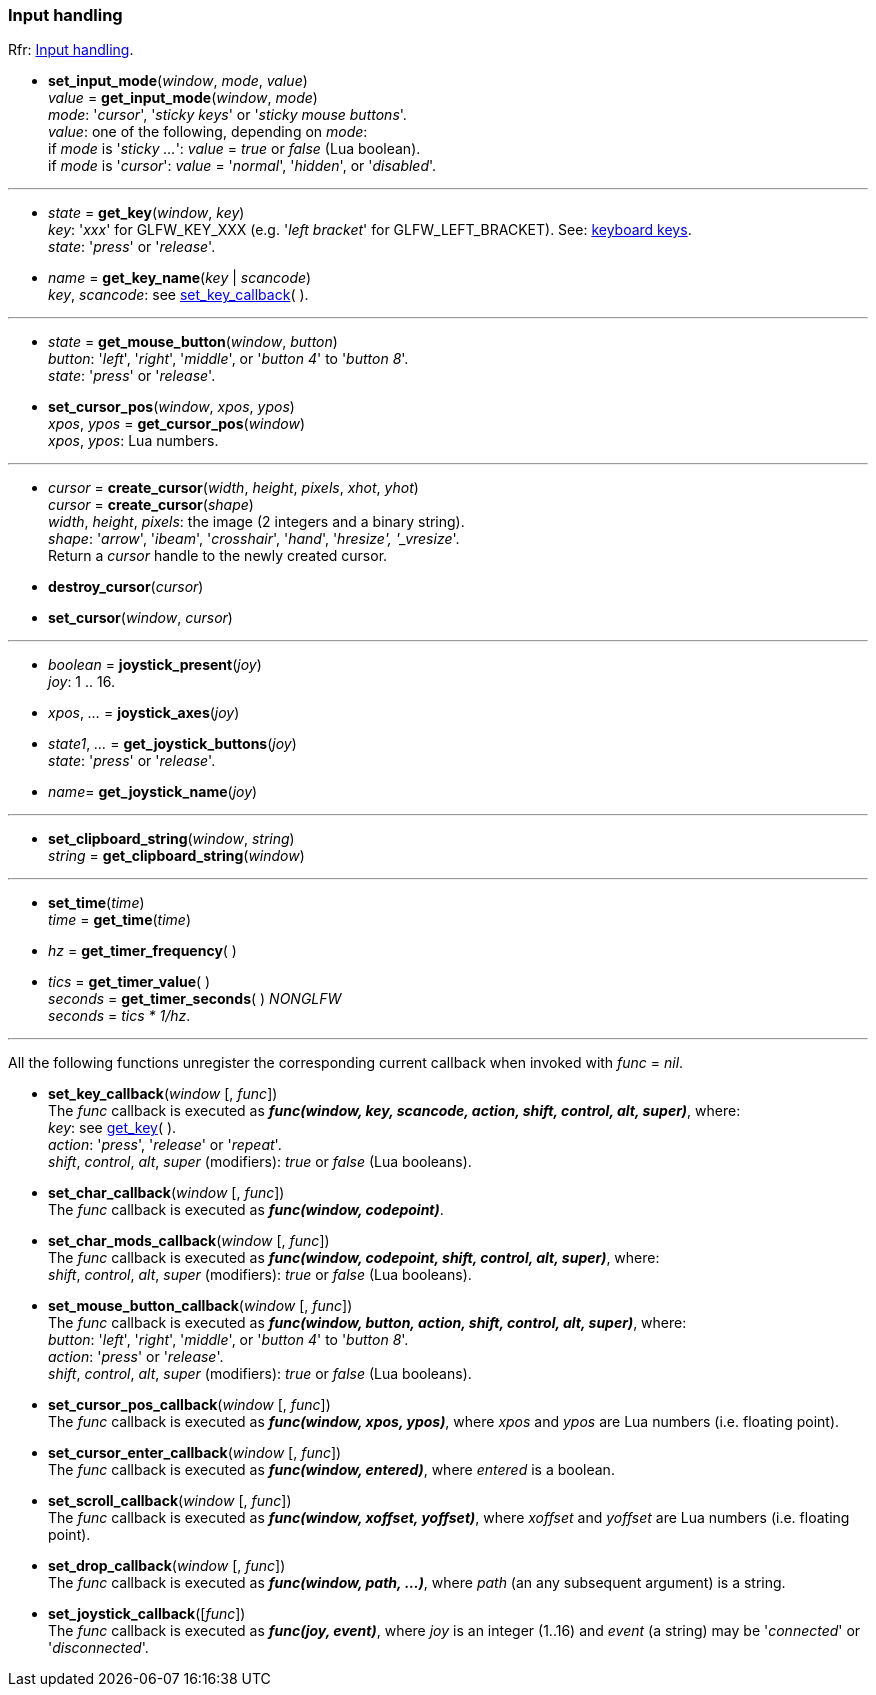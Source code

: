 
=== Input handling

[small]#Rfr: link:http://www.glfw.org/docs/latest/group__input.html[Input handling].#

[[set_input_mode]]
* *set_input_mode*(_window_, _mode_, _value_) +
_value_ = *get_input_mode*(_window_, _mode_) +
[small]#_mode_: '_cursor_', '_sticky keys_' or '_sticky mouse buttons_'. +
_value_: one of the following, depending on _mode_: +
if _mode_ is '_sticky ..._': _value_ = _true_ or _false_ (Lua boolean). +
if _mode_ is '_cursor_': _value_ = '_normal_', '_hidden_', or '_disabled_'.#

'''

[[get_key]]
* _state_ = *get_key*(_window_, _key_) +
[small]#_key_: '_xxx_' for GLFW_KEY_XXX (e.g. '_left bracket_' for GLFW_LEFT_BRACKET).
See: http://www.glfw.org/docs/latest/group__keys.html[keyboard keys]. +
_state_: '_press_' or '_release_'.#

[[get_key_name]]
* _name_ = *get_key_name*(_key_ | _scancode_) +
[small]#_key_, _scancode_: see <<set_key_callback, set_key_callback>>(&nbsp;).#

'''
[[get_mouse_button]]
* _state_ = *get_mouse_button*(_window_, _button_) +
[small]#_button_: '_left_', '_right_', '_middle_', or '_button 4_' to '_button 8_'. +
_state_: '_press_' or '_release_'.#


[[set_cursor_pos]]
* *set_cursor_pos*(_window_, _xpos_, _ypos_) +
_xpos_, _ypos_ = *get_cursor_pos*(_window_) +
[small]#_xpos_, _ypos_: Lua numbers.#

'''
[[create_cursor]]
* _cursor_ = *create_cursor*(_width_, _height_, _pixels_, _xhot_, _yhot_) +
_cursor_ = *create_cursor*(_shape_) +
[small]#_width_, _height_, _pixels_: the image (2 integers and a binary string). +
_shape_: '_arrow_', '_ibeam_', '_crosshair_', '_hand_', '_hresize', '_vresize_'. +
Return a _cursor_ handle to the newly created cursor.#

[[destroy_cursor]]
* *destroy_cursor*(_cursor_)

[[set_cursor]]
* *set_cursor*(_window_, _cursor_)

'''
[[joystick_present]]
* _boolean_ = *joystick_present*(_joy_) +
[small]#_joy_: 1 .. 16.#

[[joystick_axes]]
* _xpos_, _..._  = *joystick_axes*(_joy_)

[[get_joystick_buttons]]
* _state1_, _..._ = *get_joystick_buttons*(_joy_) +
[small]#_state_: '_press_' or '_release_'.#

[[get_joystick_name]]
* _name_= *get_joystick_name*(_joy_)


'''
[[set_clipboard_string]]
* *set_clipboard_string*(_window_, _string_) +
_string_ = *get_clipboard_string*(_window_)

'''
[[set_time]]
* *set_time*(_time_) +
_time_ = *get_time*(_time_)

[[get_timer_frequency]]
[[get_timer_value]]
* _hz_ = *get_timer_frequency*( ) +
* _tics_ = *get_timer_value*( ) +
_seconds_ = *get_timer_seconds*( ) _NONGLFW_ +
[small]#_seconds_ = _tics * 1/hz_.#

'''
All the following functions unregister the corresponding current callback when invoked with 
_func_ = _nil_.

[[set_key_callback]]
* *set_key_callback*(_window_ [, _func_]) +
[small]#The _func_ callback is executed as 
*_func(window, key, scancode, action, shift, control, alt, super)_*, where: +
_key_: see <<get_key,get_key>>( ). +
_action_: '_press_', '_release_' or '_repeat_'. +
_shift_, _control_, _alt_, _super_ (modifiers): _true_ or _false_ (Lua booleans).#

[[set_char_callback]]
* *set_char_callback*(_window_ [, _func_]) +
[small]#The _func_ callback is executed as *_func(window, codepoint)_*.#

[[set_char_mods_callback]]
* *set_char_mods_callback*(_window_ [, _func_]) +
[small]#The _func_ callback is executed as 
*_func(window, codepoint, shift, control, alt, super)_*, where: +
_shift_, _control_, _alt_, _super_ (modifiers): _true_ or _false_ (Lua booleans).#

[[set_mouse_button_callback]]
* *set_mouse_button_callback*(_window_ [, _func_]) +
[small]#The _func_ callback is executed as
*_func(window, button, action, shift, control, alt, super)_*, where: +
_button_: '_left_', '_right_', '_middle_', or '_button 4_' to '_button 8_'. +
_action_: '_press_' or '_release_'. +
_shift_, _control_, _alt_, _super_ (modifiers): _true_ or _false_ (Lua booleans).#

[[set_cursor_pos_callback]]
* *set_cursor_pos_callback*(_window_ [, _func_]) +
[small]#The _func_ callback is executed as *_func(window, xpos, ypos)_*, where _xpos_
and _ypos_ are Lua numbers (i.e. floating point).#

[[set_cursor_enter_callback]]
* *set_cursor_enter_callback*(_window_ [, _func_]) +
[small]#The _func_ callback is executed as *_func(window, entered)_*, where 
_entered_ is a boolean.#

[[set_scroll_callback]]
* *set_scroll_callback*(_window_ [, _func_]) +
[small]#The _func_ callback is executed as *_func(window, xoffset, yoffset)_*, where 
_xoffset_ and _yoffset_ are Lua numbers (i.e. floating point).#

[[set_drop_callback]]
* *set_drop_callback*(_window_ [, _func_]) +
[small]#The _func_ callback is executed as *_func(window, path, ...)_*, where
_path_ (an any subsequent argument) is a string.#

[[set_joystick_callback]]
* *set_joystick_callback*([_func_]) +
[small]#The _func_ callback is executed as *_func(joy, event)_*, where 
_joy_ is an integer (1..16) and _event_ (a string) may be '_connected_' or '_disconnected_'.#

<<<
